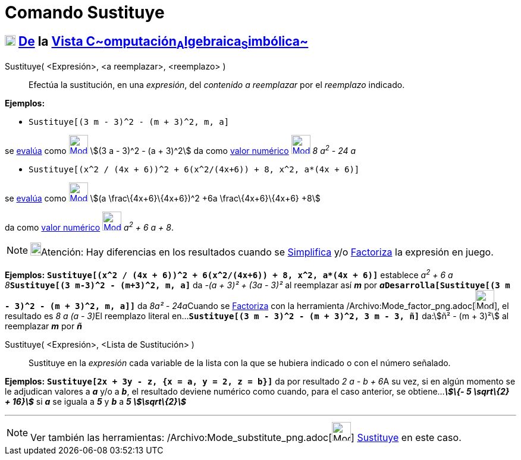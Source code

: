 = Comando Sustituye
:page-en: commands/Substitute_Command
ifdef::env-github[:imagesdir: /es/modules/ROOT/assets/images]

== xref:/Vista_CAS.adoc[image:18px-Menu_view_cas.svg.png[Menu view cas.svg,width=18,height=18]] xref:/Vista_CAS.adoc[De] la xref:/Vista_CAS.adoc[Vista C~[.small]#omputación#~A~[.small]#lgebraica#~S~[.small]#imbólica#~]

Sustituye( [.small]##<##Expresión[.small]##>, <##a reemplazar[.small]##>, <##reemplazo[.small]##>## )::
  Efectúa la sustitución, en una _expresión_, del _contenido a reemplazar_ por el _reemplazo_ indicado.

[EXAMPLE]
====

*Ejemplos:*

* `++Sustituye[(3 m - 3)^2 - (m + 3)^2, m, a]++`

se xref:/tools/Evalúa.adoc[evalúa] como xref:/tools/Evalúa.adoc[image:32px-Mode_evaluate.svg.png[Mode
evaluate.svg,width=32,height=32]] stem:[(3 a - 3)^2 - (a + 3)^2] da como xref:/tools/Valor_Numérico.adoc[valor numérico]
xref:/tools/Valor_Numérico.adoc[image:32px-Mode_numeric.svg.png[Mode numeric.svg,width=32,height=32]] _8 a^2^ - 24 a_

* `++Sustituye[(x^2 / (4x + 6))^2 + 6(x^2/(4x+6)) + 8, x^2, a*(4x + 6)]++`

se xref:/tools/Evalúa.adoc[evalúa] como xref:/tools/Evalúa.adoc[image:32px-Mode_evaluate.svg.png[Mode
evaluate.svg,width=32,height=32]] stem:[(a \frac\{4x+6}\{4x+6})^2 +6a \frac\{4x+6}\{4x+6} +8]

da como xref:/tools/Valor_Numérico.adoc[valor numérico]
xref:/tools/Valor_Numérico.adoc[image:32px-Mode_numeric.svg.png[Mode numeric.svg,width=32,height=32]] _a^2^ + 6 a + 8_.

====

[NOTE]
====

image:18px-Bulbgraph.png[Bulbgraph.png,width=18,height=22]Atención: Hay diferencias en los resultados cuando se
xref:/commands/Simplifica.adoc[Simplifica] y/o xref:/commands/Factoriza.adoc[Factoriza] la expresión en juego.

====

[EXAMPLE]
====

*Ejemplos:* *`++Sustituye[(x^2 / (4x + 6))^2 + 6(x^2/(4x+6)) + 8, x^2, a*(4x + 6)]++`* establece __a^2^ + 6 a +
8__**`++Sustituye[(3 m-3)^2 - (m+3)^2, m, a]++`** da _-(a + 3)² + (3a - 3)²_ al reemplazar así *_m_* por
**_a_****`++Desarrolla[Sustituye[(3 m - 3)^2 - (m + 3)^2, m, a]]++`** da __8a² - 24a__[.small]##Cuando se
xref:/tools/Factoriza.adoc[Factoriza] con la herramienta /Archivo:Mode_factor_png.adoc[image:Mode_factor.png[Mode
factor.png,width=32,height=32]], el resultado es _8 a (a - 3)_##El reemplazo literal
en...*`++Sustituye[(3 m - 3)^2 - (m + 3)^2, 3 m - 3, ñ]++`* da:stem:[ñ² - (m + 3)²] al reemplazar *_m_* por *_ñ_*

====

Sustituye( <Expresión>, <Lista de Sustitución> )::
  Sustituye en la _expresión_ cada variable de la lista con la que se hubiera indicado o con el número señalado.

[EXAMPLE]
====

*Ejemplos:* *`++Sustituye[2x + 3y - z, {x = a, y = 2, z = b}]++`* da por resultado __2 a - b + 6__A su vez, si en algún
momento se le adjudican valores a *_a_* y/o a *_b_*, el resultado deviene numérico como cuando, para el caso anterior,
se obtiene...*_stem:[\{- 5 \sqrt\{2} + 16}]_* si *_a_* se iguala a *_5_* y *_b_* a *_5 stem:[\sqrt\{2}]_*

====

'''''

[NOTE]
====

Ver también las herramientas: /Archivo:Mode_substitute_png.adoc[image:Mode_substitute.png[Mode
substitute.png,width=32,height=32]] xref:/tools/Sustituye.adoc[Sustituye] en este caso.

====
